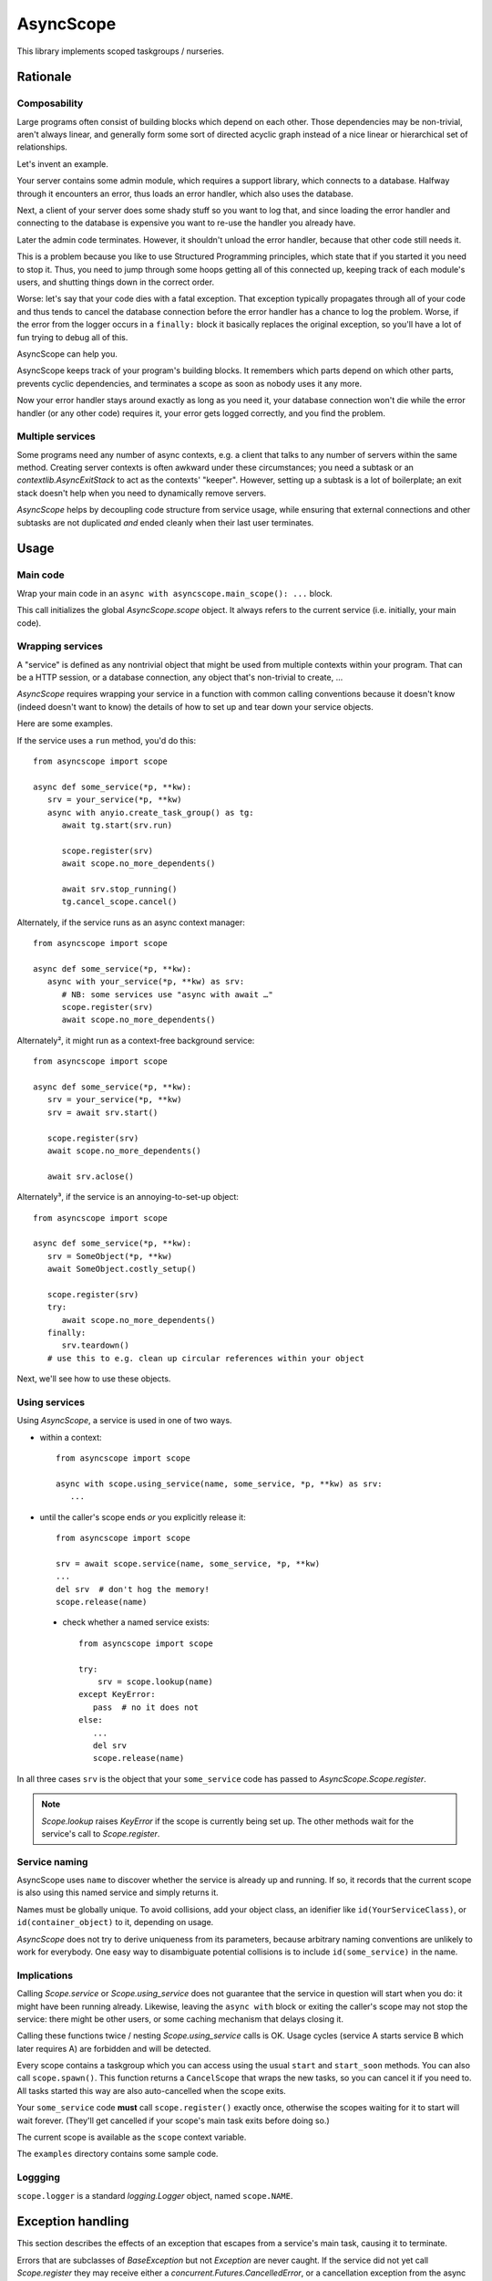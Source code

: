 ==========
AsyncScope
==========

This library implements scoped taskgroups / nurseries.


Rationale
=========

Composability
+++++++++++++

Large programs often consist of building blocks which depend on each other.
Those dependencies may be non-trivial, aren't always linear, and generally
form some sort of directed acyclic graph instead of a nice linear or
hierarchical set of relationships.

Let's invent an example.

Your server contains some admin module, which requires a support library,
which connects to a database. Halfway through it encounters an error, thus
loads an error handler, which also uses the database.

Next, a client of your server does some shady stuff so you want to log
that, and since loading the error handler and connecting to the database is
expensive you want to re-use the handler you already have.

Later the admin code terminates. However, it shouldn't unload the error
handler, because that other code still needs it.

This is a problem because you like to use Structured Programming
principles, which state that if you started it you need to stop it.
Thus, you need to jump through some hoops getting all of this connected up,
keeping track of each module's users, and shutting things down in the
correct order.

Worse: let's say that your code dies with a fatal exception. That exception
typically propagates through all of your code and thus tends to cancel the
database connection before the error handler has a chance to log the
problem. Worse, if the error from the logger occurs in a ``finally:`` block
it basically replaces the original exception, so you'll have a lot of fun
trying to debug all of this.

AsyncScope can help you.

AsyncScope keeps track of your program's building blocks. It remembers
which parts depend on which other parts, prevents cyclic dependencies,
and terminates a scope as soon as nobody uses it any more.

Now your error handler stays around exactly as long as you need it, your
database connection won't die while the error handler (or any other code)
requires it, your error gets logged correctly, and you find the problem.


Multiple services
+++++++++++++++++

Some programs need any number of async contexts, e.g. a client that talks
to any number of servers within the same method. Creating server contexts
is often awkward under these circumstances; you need a subtask or an
`contextlib.AsyncExitStack` to act as the contexts' "keeper". However,
setting up a subtask is a lot of boilerplate; an exit stack doesn't help
when you need to dynamically remove servers.

`AsyncScope` helps by decoupling code structure from service usage, while
ensuring that external connections and other subtasks are not duplicated
*and* ended cleanly when their last user terminates.


Usage
=====

Main code
+++++++++

Wrap your main code in an ``async with asyncscope.main_scope(): ...`` block.

This call initializes the global `AsyncScope.scope` object. It always
refers to the current service (i.e. initially, your main code).


Wrapping services
+++++++++++++++++

A "service" is defined as any nontrivial object that might be used from
multiple contexts within your program. That can be a HTTP session, or a
database connection, any object that's non-trivial to create, …

`AsyncScope` requires wrapping your service in a function with common
calling conventions because it doesn't know (indeed doesn't want to know)
the details of how to set up and tear down your service objects.

Here are some examples.

If the service uses a ``run`` method, you'd do this::

   from asyncscope import scope

   async def some_service(*p, **kw):
      srv = your_service(*p, **kw)
      async with anyio.create_task_group() as tg:
         await tg.start(srv.run)

         scope.register(srv)
         await scope.no_more_dependents()

         await srv.stop_running()
         tg.cancel_scope.cancel()

Alternately, if the service runs as an async context manager::

   from asyncscope import scope

   async def some_service(*p, **kw):
      async with your_service(*p, **kw) as srv:
         # NB: some services use "async with await …"
         scope.register(srv)
         await scope.no_more_dependents()

Alternately², it might run as a context-free background service::

   from asyncscope import scope

   async def some_service(*p, **kw):
      srv = your_service(*p, **kw)
      srv = await srv.start()

      scope.register(srv)
      await scope.no_more_dependents()

      await srv.aclose()

Alternately³, if the service is an annoying-to-set-up object::

   from asyncscope import scope

   async def some_service(*p, **kw):
      srv = SomeObject(*p, **kw)
      await SomeObject.costly_setup()

      scope.register(srv)
      try:
         await scope.no_more_dependents()
      finally:
         srv.teardown()
      # use this to e.g. clean up circular references within your object


Next, we'll see how to use these objects.


Using services
++++++++++++++

Using `AsyncScope`, a service is used in one of two ways.

* within a context::

    from asyncscope import scope

    async with scope.using_service(name, some_service, *p, **kw) as srv:
       ...

* until the caller's scope ends *or* you explicitly release it::

    from asyncscope import scope

    srv = await scope.service(name, some_service, *p, **kw)
    ...
    del srv  # don't hog the memory!
    scope.release(name)

 * check whether a named service exists::

    from asyncscope import scope

    try:
        srv = scope.lookup(name)
    except KeyError:
       pass  # no it does not
    else:
       ...
       del srv
       scope.release(name)

In all three cases ``srv`` is the object that your ``some_service`` code has
passed to `AsyncScope.Scope.register`.

.. note::

    `Scope.lookup` raises `KeyError` if the scope is currently being
    set up. The other methods wait for the service's call to `Scope.register`.


Service naming
++++++++++++++

AsyncScope uses ``name`` to discover whether the service is already up and
running. If so, it records that the current scope is also using this named
service and simply returns it.

Names must be globally unique. To avoid collisions, add your object class,
an idenifier like ``id(YourServiceClass)``, or ``id(container_object)``
to it, depending on usage.

`AsyncScope` does not try to derive uniqueness from its parameters, because
arbitrary naming conventions are unlikely to work for everybody. One easy
way to disambiguate potential collisions is to include
``id(some_service)`` in the name.

Implications
++++++++++++

Calling `Scope.service` or `Scope.using_service` does not guarantee that
the service in question will start when you do: it might have been running
already. Likewise, leaving the ``async with`` block or exiting the caller's
scope may not stop the service: there might be other users, or some caching
mechanism that delays closing it.

Calling these functions twice / nesting `Scope.using_service` calls is OK.
Usage cycles (service A starts service B which later requires A) are
forbidden and will be detected.

Every scope contains a taskgroup which you can access using the usual
``start`` and ``start_soon`` methods. You can also call ``scope.spawn()``.
This function returns a ``CancelScope`` that wraps the new tasks, so you
can cancel it if you need to. All tasks started this way are also
auto-cancelled when the scope exits.

Your ``some_service`` code **must** call ``scope.register()`` exactly once,
otherwise the scopes waiting for it to start will wait forever. (They'll
get cancelled if your scope's main task exits before doing so.)

The current scope is available as the ``scope`` context variable.

The ``examples`` directory contains some sample code.


Loggging
++++++++

``scope.logger`` is a standard `logging.Logger` object, named ``scope.NAME``.

Exception handling
==================

This section describes the effects of an exception that escapes from a
service's main task, causing it to terminate.

Errors that are subclasses of `BaseException` but not `Exception` are
never caught. If the service did not yet call `Scope.register` they may
receive either a `concurrent.Futures.CancelledError`, or a cancellation
exception from the async framework.

`Exception`\s raised after the service called `Scope.register` are not
handled. They will ultimately propagate out of the `AsyncScope.main_scope`
block.

Otherwise the error are propagated to the caller(s) that are waiting
for its `Scope.register` call.

Otherwise the exception is left unhandled; the effects are described in the
nest section.

Cancellation semantics
======================

When a scope exits (either cleanly or when it raises an error that escapes
its taskgroup), the scopes depending on it are cancelled immediately, in
parallel. Then, those it itself depends on are terminated cleanly and
in-order, assuming they're not used by some other scope.

This also happens when a scope's main task ends.

"Clean termination" means that the scope's call to ``no_more_dependents()``
returns. If there is no such call open, the scope's tasks are cancelled.


TODO: write a service which your code can use to keep another service alive
for a bit.


Code structure
==============

A scope's main code typically looks like this:

* do whatever you need to start the service. This code may start other
  scopes it depends on. Note that if the scope is already running,
  ``service`` simply returns its existing service object.

* call ``scope.register(serice_object)``

* call ``await scope.no_more_dependents()`` (subordinate task) or wait for SIGTERM (daemon main task)
  or terminate (main task's job is done)

* cleanly stop your service.

If ``no_more_dependents`` is not used, your code will be cancelled instead.

Scopes typically don't need to access their own scope object. It's stored in
a contextvar and can be retrieved via ``scope.get()`` if you need it.
For most uses, however, ``asyncscope``'s global ``scope`` object accesses
the current scope transparently.

Temporary services
++++++++++++++++++

Some services don't need to be running all the time. To release a service
early, use ``async with scope.subscope():``. This creates an embeeded scope.
Services started within this subscope are auto-released when it exits,
assuming as usual that no other code uses them.

When a (sub)scope's main task ends, any still-running tasks running within
its task group are cancelled instead of waiting for them to end (as a
"normal" task group would).

